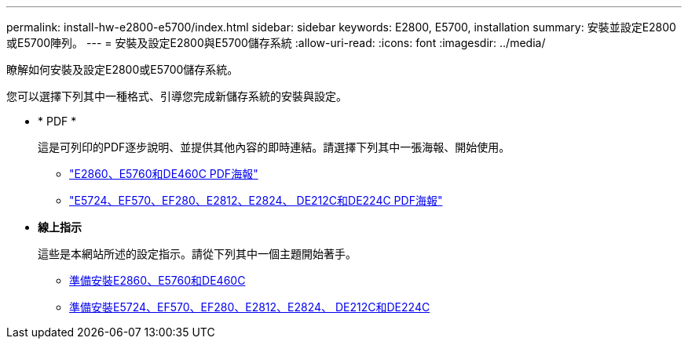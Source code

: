 ---
permalink: install-hw-e2800-e5700/index.html 
sidebar: sidebar 
keywords: E2800, E5700, installation 
summary: 安裝並設定E2800或E5700陣列。 
---
= 安裝及設定E2800與E5700儲存系統
:allow-uri-read: 
:icons: font
:imagesdir: ../media/


[role="lead"]
瞭解如何安裝及設定E2800或E5700儲存系統。

您可以選擇下列其中一種格式、引導您完成新儲存系統的安裝與設定。

* * PDF *
+
這是可列印的PDF逐步說明、並提供其他內容的即時連結。請選擇下列其中一張海報、開始使用。

+
** https://library.netapp.com/ecm/ecm_download_file/ECMLP2842061["E2860、E5760和DE460C PDF海報"^]
** https://library.netapp.com/ecm/ecm_download_file/ECMLP2842063["E5724、EF570、EF280、E2812、E2824、 DE212C和DE224C PDF海報"^]


* *線上指示*
+
這些是本網站所述的設定指示。請從下列其中一個主題開始著手。

+
** xref:e2860-e5760-prepare-task.adoc[準備安裝E2860、E5760和DE460C]
** xref:e2824-e5724-prepare-task.adoc[準備安裝E5724、EF570、EF280、E2812、E2824、 DE212C和DE224C]



